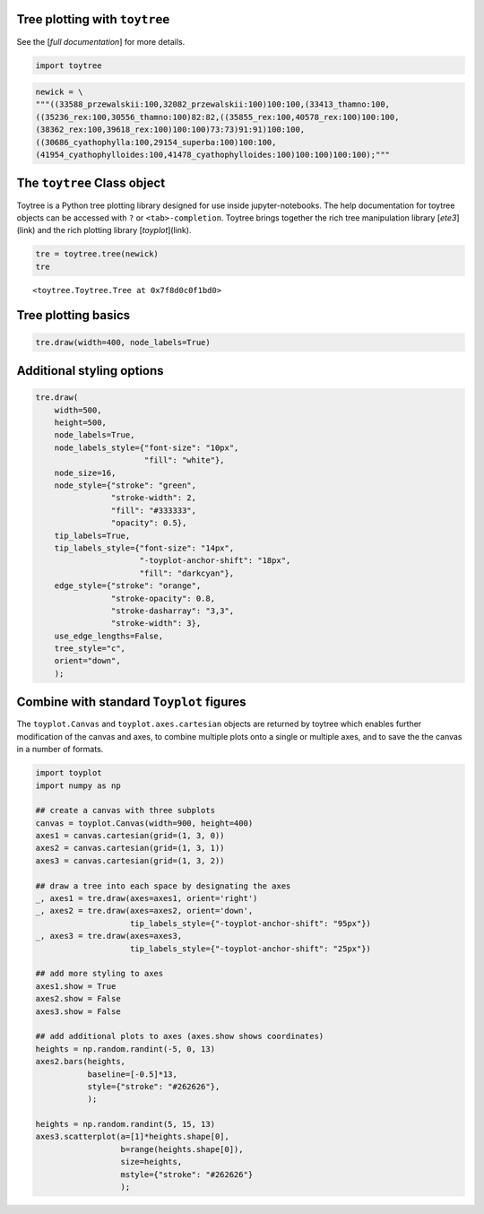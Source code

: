 
Tree plotting with ``toytree``
-------------------------------
See the [`full documentation`] for more details.


.. code:: python

    import toytree


.. code:: python

    newick = \
    """((33588_przewalskii:100,32082_przewalskii:100)100:100,(33413_thamno:100,
    ((35236_rex:100,30556_thamno:100)82:82,((35855_rex:100,40578_rex:100)100:100,
    (38362_rex:100,39618_rex:100)100:100)73:73)91:91)100:100,
    ((30686_cyathophylla:100,29154_superba:100)100:100,
    (41954_cyathophylloides:100,41478_cyathophylloides:100)100:100)100:100);"""



The ``toytree`` Class object
------------------------------

Toytree is a Python tree plotting library designed for use inside 
jupyter-notebooks. The help documentation for toytree objects can be accessed with ``?`` or ``<tab>-completion``. Toytree brings together the
rich tree manipulation library [`ete3`](link) and the rich plotting library
[`toyplot`](link). 


.. code:: python

    tre = toytree.tree(newick)
    tre


.. parsed-literal::

    <toytree.Toytree.Tree at 0x7f8d0c0f1bd0>



Tree plotting basics
---------------------

.. code:: python

    tre.draw(width=400, node_labels=True)


.. image:: https://cdn.rawgit.com/eaton-lab/toytree/master/docs/readme_fig1.svg


Additional styling options
--------------------------

.. code:: python

    tre.draw(
        width=500, 
        height=500,
        node_labels=True,
        node_labels_style={"font-size": "10px", 
                           "fill": "white"},
        node_size=16,
        node_style={"stroke": "green", 
                    "stroke-width": 2, 
                    "fill": "#333333", 
                    "opacity": 0.5},  
        tip_labels=True,
        tip_labels_style={"font-size": "14px", 
                          "-toyplot-anchor-shift": "18px", 
                          "fill": "darkcyan"},
        edge_style={"stroke": "orange", 
                    "stroke-opacity": 0.8, 
                    "stroke-dasharray": "3,3",
                    "stroke-width": 3},
        use_edge_lengths=False,
        tree_style="c",
        orient="down",
        );


.. image:: https://cdn.rawgit.com/eaton-lab/toytree/master/docs/readme_fig2.svg


Combine with standard ``Toyplot`` figures
--------------------------------------------
The ``toyplot.Canvas`` and ``toyplot.axes.cartesian`` objects are returned
by toytree which enables further modification of the canvas and axes, 
to combine multiple plots onto a single or multiple axes, and to save the
the canvas in a number of formats. 


.. code:: python

    import toyplot
    import numpy as np

    ## create a canvas with three subplots
    canvas = toyplot.Canvas(width=900, height=400)
    axes1 = canvas.cartesian(grid=(1, 3, 0))
    axes2 = canvas.cartesian(grid=(1, 3, 1))
    axes3 = canvas.cartesian(grid=(1, 3, 2))

    ## draw a tree into each space by designating the axes
    _, axes1 = tre.draw(axes=axes1, orient='right')
    _, axes2 = tre.draw(axes=axes2, orient='down', 
                        tip_labels_style={"-toyplot-anchor-shift": "95px"})
    _, axes3 = tre.draw(axes=axes3, 
                        tip_labels_style={"-toyplot-anchor-shift": "25px"})

    ## add more styling to axes
    axes1.show = True
    axes2.show = False
    axes3.show = False

    ## add additional plots to axes (axes.show shows coordinates)
    heights = np.random.randint(-5, 0, 13)
    axes2.bars(heights, 
               baseline=[-0.5]*13,
               style={"stroke": "#262626"},
               );

    heights = np.random.randint(5, 15, 13)
    axes3.scatterplot(a=[1]*heights.shape[0], 
                      b=range(heights.shape[0]),
                      size=heights,
                      mstyle={"stroke": "#262626"}
                      );


.. image:: https://cdn.rawgit.com/eaton-lab/toytree/master/docs/readme_fig3.svg

